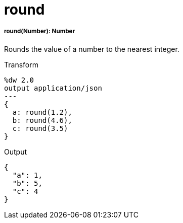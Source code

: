 = round

//* <<round1>>


[[round1]]
===== round(Number): Number

Rounds the value of a number to the nearest integer.

.Transform
[source,DataWeave, linenums]
----
%dw 2.0
output application/json
---
{
  a: round(1.2),
  b: round(4.6),
  c: round(3.5)
}
----

.Output
[source,JSON,linenums]
----
{
  "a": 1,
  "b": 5,
  "c": 4
}
----

